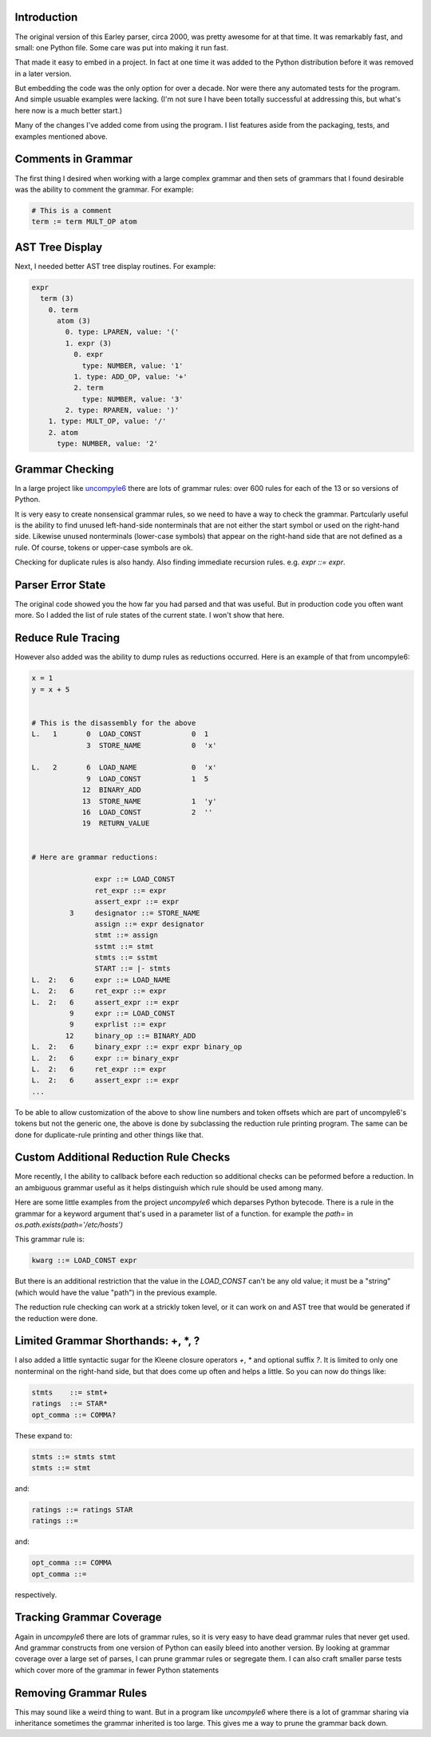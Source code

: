 Introduction
============

The original version of this Earley parser, circa 2000, was pretty awesome for at
that time.  It was remarkably fast, and small: one Python file. Some care
was put into making it run fast.

That made it easy to embed in a project. In fact at one time it was
added to the Python distribution before it was removed in a later version.

But embedding the code was the only option for over a decade.  Nor
were there any automated tests for the program. And simple usuable
examples were lacking. (I'm not sure I have been totally successful at
addressing this, but what's here now is a much better start.)

Many of the changes I've added come from using the program. I list
features aside from the packaging, tests, and examples mentioned above.

Comments in Grammar
===================

The first thing I desired when working with a large complex grammar
and then sets of grammars that I found desirable was the ability to
comment the grammar. For example:

.. code-block::

    # This is a comment
    term := term MULT_OP atom


AST Tree Display
================

Next, I needed better AST tree display routines. For example:

.. code-block::

    expr
      term (3)
        0. term
          atom (3)
            0. type: LPAREN, value: '('
            1. expr (3)
              0. expr
                type: NUMBER, value: '1'
              1. type: ADD_OP, value: '+'
              2. term
                type: NUMBER, value: '3'
            2. type: RPAREN, value: ')'
        1. type: MULT_OP, value: '/'
        2. atom
          type: NUMBER, value: '2'

Grammar Checking
================

In a large project like uncompyle6_ there are lots of grammar rules:
over 600 rules for each of the 13 or so versions of Python.

It is very easy to create nonsensical grammar rules, so we need to
have a way to check the grammar.  Partcularly useful is the ability to
find unused left-hand-side nonterminals that are not either the start
symbol or used on the right-hand side.  Likewise unused nonterminals
(lower-case symbols) that appear on the right-hand side that are not
defined as a rule. Of course, tokens or upper-case symbols are ok.

Checking for duplicate rules is also handy. Also finding immediate
recursion rules. e.g. `expr ::= expr`.

Parser Error State
==================

The original code showed you the how far you had parsed and that was
useful. But in production code you often want more. So I added the
list of rule states of the current state. I won't show that here.

Reduce Rule Tracing
===================

However also added was the ability to dump rules as reductions
occurred. Here is an example of that from uncompyle6:

.. code-block::

    x = 1
    y = x + 5


    # This is the disassembly for the above
    L.   1       0  LOAD_CONST            0  1
                 3  STORE_NAME            0  'x'

    L.   2       6  LOAD_NAME             0  'x'
                 9  LOAD_CONST            1  5
                12  BINARY_ADD
                13  STORE_NAME            1  'y'
                16  LOAD_CONST            2  ''
                19  RETURN_VALUE


    # Here are grammar reductions:

                   expr ::= LOAD_CONST
                   ret_expr ::= expr
                   assert_expr ::= expr
             3     designator ::= STORE_NAME
                   assign ::= expr designator
                   stmt ::= assign
                   sstmt ::= stmt
                   stmts ::= sstmt
                   START ::= |- stmts
    L.  2:   6     expr ::= LOAD_NAME
    L.  2:   6     ret_expr ::= expr
    L.  2:   6     assert_expr ::= expr
             9     expr ::= LOAD_CONST
             9     exprlist ::= expr
            12     binary_op ::= BINARY_ADD
    L.  2:   6     binary_expr ::= expr expr binary_op
    L.  2:   6     expr ::= binary_expr
    L.  2:   6     ret_expr ::= expr
    L.  2:   6     assert_expr ::= expr
    ...


To be able to allow customization of the above to show line numbers
and token offsets which are part of uncompyle6's tokens but not the
generic one, the above is done by subclassing the reduction rule
printing program. The same can be done for duplicate-rule printing
and other things like that.

Custom Additional Reduction Rule Checks
=======================================

More recently, I the ability to callback before each reduction so
additional checks can be peformed before a reduction. In an ambiguous
grammar useful as it helps distinguish which rule should be used among
many.

Here are some little examples from the project *uncompyle6* which
deparses Python bytecode. There is a rule in the grammar for a keyword
argument that's used in a parameter list of a function.
for example the `path=` in `os.path.exists(path='/etc/hosts')`

This grammar rule is:

.. code-block::

   kwarg ::= LOAD_CONST expr


But there is an additional restriction that the value in the
`LOAD_CONST` can't be any old value; it must be a "string" (which
would have the value "path") in the previous example.

The reduction rule checking can work at a strickly token level, or it
can work on and AST tree that would be generated if the reduction were done.


Limited Grammar Shorthands: \+, \*, ?
=====================================

I also added a little syntactic sugar for the Kleene closure
operators `+`, `*` and optional suffix `?`. It is limited to only one
nonterminal on the right-hand side, but that does come up often and
helps a little. So you can now do things like:

.. code-block::

      stmts    ::= stmt+
      ratings  ::= STAR*
      opt_comma ::= COMMA?


These expand to:

.. code-block::

     stmts ::= stmts stmt
     stmts ::= stmt

and:

.. code-block::

     ratings ::= ratings STAR
     ratings ::=

and:

.. code-block::

     opt_comma ::= COMMA
     opt_comma ::=

respectively.

Tracking Grammar Coverage
==========================

Again in *uncompyle6* there are lots of grammar rules, so it is very 
easy to have dead grammar rules that never get used. And
grammar constructs from one version of Python can easily bleed into
another version. By looking at grammar coverage over a large set of
parses, I can prune grammar rules or segregate them. I can also craft
smaller parse tests which cover more of the grammar in fewer Python
statements

Removing Grammar Rules
======================

This may sound like a weird thing to want. But in a program like
*uncompyle6* where there is a lot of grammar sharing via inheritance
sometimes the grammar inherited is too large. This gives me a way
to prune the grammar back down.

.. _uncompyle6: https://pypi.python.org/pypi/uncompyle6/
